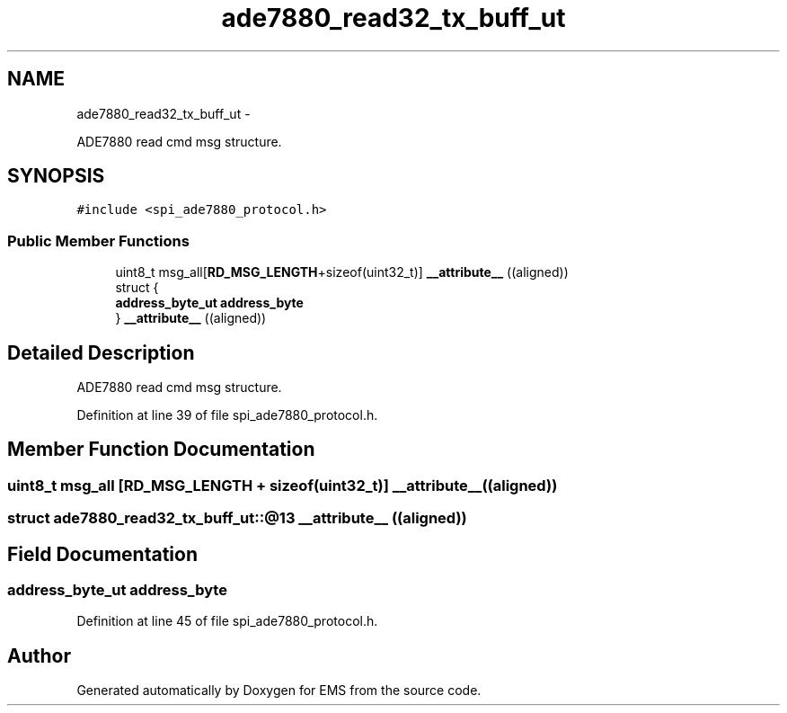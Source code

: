 .TH "ade7880_read32_tx_buff_ut" 3 "Mon Feb 24 2014" "Version V1" "EMS" \" -*- nroff -*-
.ad l
.nh
.SH NAME
ade7880_read32_tx_buff_ut \- 
.PP
ADE7880 read cmd msg structure\&.  

.SH SYNOPSIS
.br
.PP
.PP
\fC#include <spi_ade7880_protocol\&.h>\fP
.SS "Public Member Functions"

.in +1c
.ti -1c
.RI "uint8_t msg_all[\fBRD_MSG_LENGTH\fP+sizeof(uint32_t)] \fB__attribute__\fP ((aligned))"
.br
.ti -1c
.RI "struct {"
.br
.ti -1c
.RI "   \fBaddress_byte_ut\fP \fBaddress_byte\fP"
.br
.ti -1c
.RI "} \fB__attribute__\fP ((aligned))"
.br
.in -1c
.SH "Detailed Description"
.PP 
ADE7880 read cmd msg structure\&. 
.PP
Definition at line 39 of file spi_ade7880_protocol\&.h\&.
.SH "Member Function Documentation"
.PP 
.SS "uint8_t msg_all [\fBRD_MSG_LENGTH\fP + sizeof(uint32_t)] __attribute__ ((aligned))"

.SS "struct ade7880_read32_tx_buff_ut::@13 __attribute__ ((aligned))"

.SH "Field Documentation"
.PP 
.SS "\fBaddress_byte_ut\fP address_byte"

.PP
Definition at line 45 of file spi_ade7880_protocol\&.h\&.

.SH "Author"
.PP 
Generated automatically by Doxygen for EMS from the source code\&.

